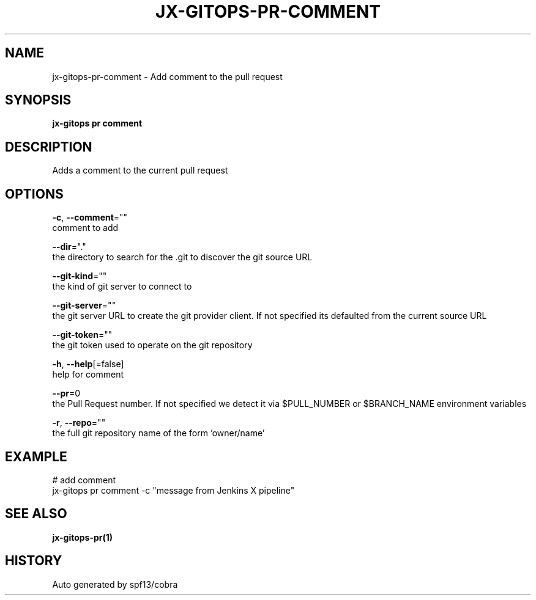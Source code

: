 .TH "JX-GITOPS\-PR\-COMMENT" "1" "" "Auto generated by spf13/cobra" "" 
.nh
.ad l


.SH NAME
.PP
jx\-gitops\-pr\-comment \- Add comment to the pull request


.SH SYNOPSIS
.PP
\fBjx\-gitops pr comment\fP


.SH DESCRIPTION
.PP
Adds a comment to the current pull request


.SH OPTIONS
.PP
\fB\-c\fP, \fB\-\-comment\fP=""
    comment to add

.PP
\fB\-\-dir\fP="."
    the directory to search for the .git to discover the git source URL

.PP
\fB\-\-git\-kind\fP=""
    the kind of git server to connect to

.PP
\fB\-\-git\-server\fP=""
    the git server URL to create the git provider client. If not specified its defaulted from the current source URL

.PP
\fB\-\-git\-token\fP=""
    the git token used to operate on the git repository

.PP
\fB\-h\fP, \fB\-\-help\fP[=false]
    help for comment

.PP
\fB\-\-pr\fP=0
    the Pull Request number. If not specified we detect it via $PULL\_NUMBER or $BRANCH\_NAME environment variables

.PP
\fB\-r\fP, \fB\-\-repo\fP=""
    the full git repository name of the form 'owner/name'


.SH EXAMPLE
.PP
# add comment
  jx\-gitops pr comment \-c "message from Jenkins X pipeline"


.SH SEE ALSO
.PP
\fBjx\-gitops\-pr(1)\fP


.SH HISTORY
.PP
Auto generated by spf13/cobra
